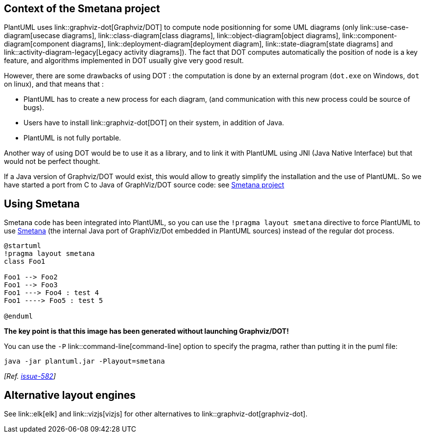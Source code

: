 == Context of the Smetana project
PlantUML uses link::graphviz-dot[Graphviz/DOT] to compute node positionning for some UML diagrams (only link::use-case-diagram[usecase diagrams], link::class-diagram[class diagrams], link::object-diagram[object diagrams], link::component-diagram[component diagrams], link::deployment-diagram[deployment diagram], link::state-diagram[state diagrams] and link::activity-diagram-legacy[Legacy activity diagrams]).
The fact that DOT computes automatically the position of node is a key feature, and algorithms implemented in DOT usually give very good result.

However, there are some drawbacks of using DOT :
the computation is done by an external program (`+dot.exe+` on Windows, `+dot+` on linux), and that means that :

*     PlantUML has to create a new process for each diagram, (and communication with this new process could be source of bugs).
*     Users have to install link::graphviz-dot[DOT] on their system, in addition of Java.
*     PlantUML is not fully portable.

Another way of using DOT would be to use it as a library, and to link it with PlantUML using JNI
(Java Native Interface) but that would not be perfect thought.

If a Java version of Graphviz/DOT would exist, this would allow to greatly simplify the installation and the use of PlantUML.
So we have started a port from C to Java of GraphViz/DOT source code: see https://github.com/plantuml/smetana[Smetana project]


== Using Smetana

Smetana code has been integrated into PlantUML, so you can use the `+!pragma layout smetana+` directive
to force PlantUML to use https://github.com/plantuml/smetana[Smetana] (the internal Java port of GraphViz/Dot embedded in PlantUML sources) instead of the regular dot process.


[source, plantuml]
----
@startuml
!pragma layout smetana
class Foo1

Foo1 --> Foo2
Foo1 --> Foo3
Foo1 ---> Foo4 : test 4
Foo1 ----> Foo5 : test 5

@enduml
----

**The key point is that this image has been generated without launching Graphviz/DOT!**

You can use the `+-P+` link::command-line[command-line] option to specify the pragma, rather than putting it in the puml file:
----
java -jar plantuml.jar -Playout=smetana
----
__[Ref. https://github.com/plantuml/plantuml/issues/582[issue-582]]__


== Alternative layout engines

See link::elk[elk] and link::vizjs[vizjs] for other alternatives to link::graphviz-dot[graphviz-dot].


